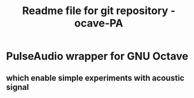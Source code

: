 #+TITLE:Readme file for git repository - ocave-PA

* PulseAudio wrapper for GNU Octave
** which enable simple experiments with acoustic signal
